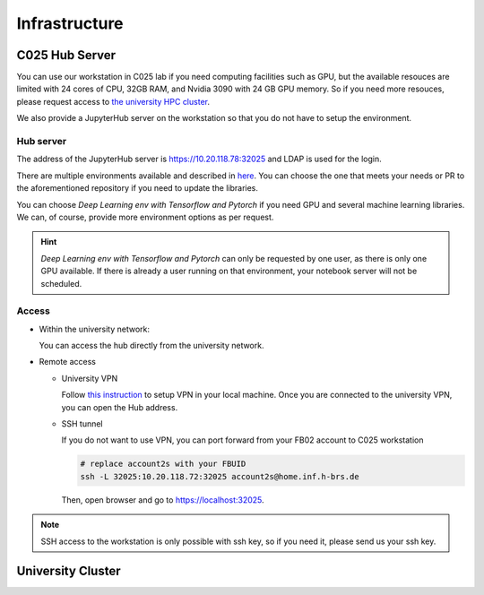 .. _infrastructure:

Infrastructure
##############


C025 Hub Server
===============

You can use our workstation in C025 lab if you need computing facilities such as 
GPU, but the available resouces are limited with 24 cores of CPU, 32GB RAM, and 
Nvidia 3090 with 24 GB GPU memory. So if you need more resouces, please request 
access to `the university HPC cluster <https://wr0.wr.inf.h-brs.de/wr/index.html>`_.

We also provide a JupyterHub server on the workstation so that you do not have to 
setup the environment.

Hub server
----------

The address of the JupyterHub server is `https://10.20.118.78:32025 <https://10.20.118.78:32025>`_ and 
LDAP is used for the login.

There are multiple environments available and described in `here <https://github.com/b-it-bots/docker>`_. 
You can choose the one that meets your needs or PR to the aforementioned repository 
if you need to update the libraries.

You can choose `Deep Learning env with Tensorflow and Pytorch` if you need GPU and 
several machine learning libraries. We can, of course, provide more environment 
options as per request.

.. hint::

  `Deep Learning env with Tensorflow and Pytorch` can only be requested by one user, 
  as there is only one GPU available. If there is already a user running on that environment, 
  your notebook server will not be scheduled.

Access
------

* Within the university network: 

  You can access the hub directly from the university network.

* Remote access
  
  * University VPN

    Follow `this instruction <https://ux-2s18.inf.h-brs.de/faq/vpn>`_ to setup VPN 
    in your local machine. Once you are connected to the university VPN, you can 
    open the Hub address.

  * SSH tunnel

    If you do not want to use VPN, you can port forward from your FB02 account to 
    C025 workstation

    .. code-block:: bash
      
      # replace account2s with your FBUID
      ssh -L 32025:10.20.118.72:32025 account2s@home.inf.h-brs.de

    Then, open browser and go to `https://localhost:32025 <https://localhost:32025>`_.

.. note::

  SSH access to the workstation is only possible with ssh key, so if you need it, 
  please send us your ssh key.

University Cluster
==================
